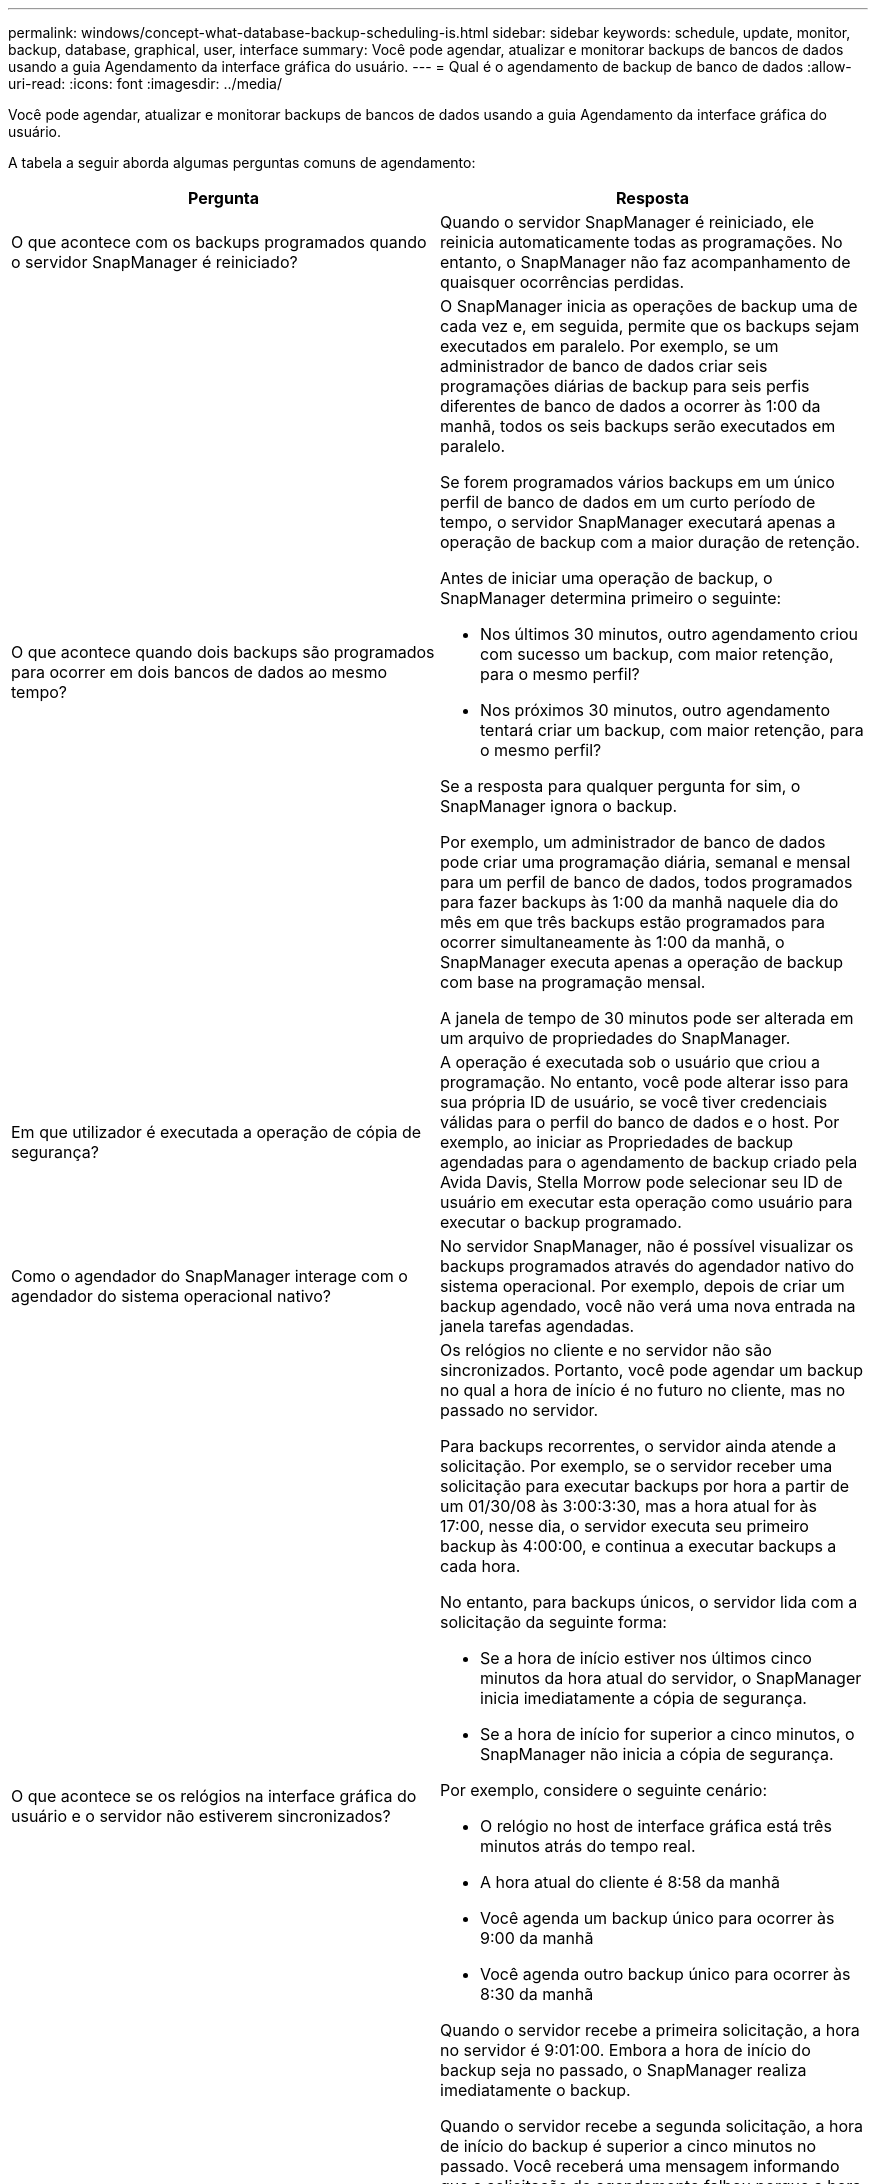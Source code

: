 ---
permalink: windows/concept-what-database-backup-scheduling-is.html 
sidebar: sidebar 
keywords: schedule, update, monitor, backup, database, graphical, user, interface 
summary: Você pode agendar, atualizar e monitorar backups de bancos de dados usando a guia Agendamento da interface gráfica do usuário. 
---
= Qual é o agendamento de backup de banco de dados
:allow-uri-read: 
:icons: font
:imagesdir: ../media/


[role="lead"]
Você pode agendar, atualizar e monitorar backups de bancos de dados usando a guia Agendamento da interface gráfica do usuário.

A tabela a seguir aborda algumas perguntas comuns de agendamento:

|===
| Pergunta | Resposta 


 a| 
O que acontece com os backups programados quando o servidor SnapManager é reiniciado?
 a| 
Quando o servidor SnapManager é reiniciado, ele reinicia automaticamente todas as programações. No entanto, o SnapManager não faz acompanhamento de quaisquer ocorrências perdidas.



 a| 
O que acontece quando dois backups são programados para ocorrer em dois bancos de dados ao mesmo tempo?
 a| 
O SnapManager inicia as operações de backup uma de cada vez e, em seguida, permite que os backups sejam executados em paralelo. Por exemplo, se um administrador de banco de dados criar seis programações diárias de backup para seis perfis diferentes de banco de dados a ocorrer às 1:00 da manhã, todos os seis backups serão executados em paralelo.

Se forem programados vários backups em um único perfil de banco de dados em um curto período de tempo, o servidor SnapManager executará apenas a operação de backup com a maior duração de retenção.

Antes de iniciar uma operação de backup, o SnapManager determina primeiro o seguinte:

* Nos últimos 30 minutos, outro agendamento criou com sucesso um backup, com maior retenção, para o mesmo perfil?
* Nos próximos 30 minutos, outro agendamento tentará criar um backup, com maior retenção, para o mesmo perfil?


Se a resposta para qualquer pergunta for sim, o SnapManager ignora o backup.

Por exemplo, um administrador de banco de dados pode criar uma programação diária, semanal e mensal para um perfil de banco de dados, todos programados para fazer backups às 1:00 da manhã naquele dia do mês em que três backups estão programados para ocorrer simultaneamente às 1:00 da manhã, o SnapManager executa apenas a operação de backup com base na programação mensal.

A janela de tempo de 30 minutos pode ser alterada em um arquivo de propriedades do SnapManager.



 a| 
Em que utilizador é executada a operação de cópia de segurança?
 a| 
A operação é executada sob o usuário que criou a programação. No entanto, você pode alterar isso para sua própria ID de usuário, se você tiver credenciais válidas para o perfil do banco de dados e o host. Por exemplo, ao iniciar as Propriedades de backup agendadas para o agendamento de backup criado pela Avida Davis, Stella Morrow pode selecionar seu ID de usuário em executar esta operação como usuário para executar o backup programado.



 a| 
Como o agendador do SnapManager interage com o agendador do sistema operacional nativo?
 a| 
No servidor SnapManager, não é possível visualizar os backups programados através do agendador nativo do sistema operacional. Por exemplo, depois de criar um backup agendado, você não verá uma nova entrada na janela tarefas agendadas.



 a| 
O que acontece se os relógios na interface gráfica do usuário e o servidor não estiverem sincronizados?
 a| 
Os relógios no cliente e no servidor não são sincronizados. Portanto, você pode agendar um backup no qual a hora de início é no futuro no cliente, mas no passado no servidor.

Para backups recorrentes, o servidor ainda atende a solicitação. Por exemplo, se o servidor receber uma solicitação para executar backups por hora a partir de um 01/30/08 às 3:00:3:30, mas a hora atual for às 17:00, nesse dia, o servidor executa seu primeiro backup às 4:00:00, e continua a executar backups a cada hora.

No entanto, para backups únicos, o servidor lida com a solicitação da seguinte forma:

* Se a hora de início estiver nos últimos cinco minutos da hora atual do servidor, o SnapManager inicia imediatamente a cópia de segurança.
* Se a hora de início for superior a cinco minutos, o SnapManager não inicia a cópia de segurança.


Por exemplo, considere o seguinte cenário:

* O relógio no host de interface gráfica está três minutos atrás do tempo real.
* A hora atual do cliente é 8:58 da manhã
* Você agenda um backup único para ocorrer às 9:00 da manhã
* Você agenda outro backup único para ocorrer às 8:30 da manhã


Quando o servidor recebe a primeira solicitação, a hora no servidor é 9:01:00. Embora a hora de início do backup seja no passado, o SnapManager realiza imediatamente o backup.

Quando o servidor recebe a segunda solicitação, a hora de início do backup é superior a cinco minutos no passado. Você receberá uma mensagem informando que a solicitação de agendamento falhou porque a hora de início está no passado.

Você pode alterar o tempo de cinco minutos em um arquivo de propriedades do SnapManager.



 a| 
O que acontece com os backups programados para um perfil quando o perfil é excluído?
 a| 
Quando um perfil de banco de dados é excluído, o servidor SnapManager exclui backups programados definidos para esse perfil.



 a| 
Como os backups programados se comportam durante o horário de verão ou quando você altera a hora do servidor SnapManager?
 a| 
As programações de backup do SnapManager são afetadas devido ao horário de verão ou ao alterar a hora do servidor SnapManager.

Considere as seguintes implicações quando a hora do servidor SnapManager for alterada:

* Depois que o agendamento de backup é acionado, se a hora do servidor SnapManager cair, a programação de backup não será acionada novamente.
* Se o horário de Verão começar antes da hora de início agendada, as programações de backup serão acionadas automaticamente.
* Por exemplo, se você estiver nos Estados Unidos e agendar backups por hora às 4 da manhã que devem ocorrer a cada 4 horas, os backups ocorrerão às 4 da manhã, às 8 da manhã, às 12 da manhã, às 4 da manhã, às 8 da tarde e à meia-noite nos dias anteriores e posteriores aos ajustes do horário de verão em março e novembro.
* Observe o seguinte se os backups estiverem programados para as 2:30 da manhã todas as noites:
+
** Quando os relógios caem uma hora, como o backup já é acionado, o backup não é acionado novamente.
** Quando os relógios avançam uma hora, o backup é acionado imediatamente. Se você estiver nos Estados Unidos e quiser evitar esse problema, você deve agendar seus backups para começar fora do intervalo das 2:00 às 3:00 horas.




|===
